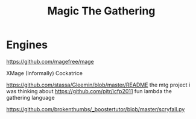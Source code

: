#+TITLE: Magic The Gathering

* Engines
https://github.com/magefree/mage

XMage
(Informally) Cockatrice


https://github.com/stassa/Gleemin/blob/master/README the mtg project i was
thinking about
https://github.com/pitr/icfp2011 fun lambda the gathering language

https://github.com/brokenthumbs/_boostertutor/blob/master/scryfall.py

